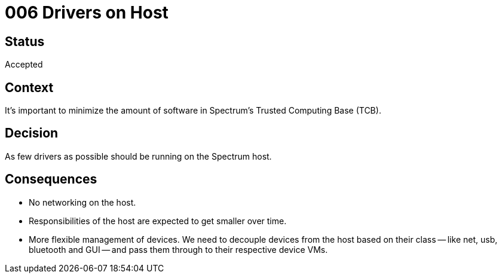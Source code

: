 = 006 Drivers on Host
:page-parent: Architecture Decision Records
:page-grand_parent: About Spectrum

// SPDX-FileCopyrightText: 2022 Unikie
// SPDX-License-Identifier: GFDL-1.3-no-invariants-or-later OR CC-BY-SA-4.0

== Status

Accepted

== Context

It's important to minimize the amount of software in Spectrum's Trusted
Computing Base (TCB).

== Decision

As few drivers as possible should be running on the Spectrum host.

== Consequences

- No networking on the host.
- Responsibilities of the host are expected to get smaller over time.
- More flexible management of devices. We need to decouple devices from the host
  based on their class -- like net, usb, bluetooth and GUI -- and pass them
  through to their respective device VMs.
